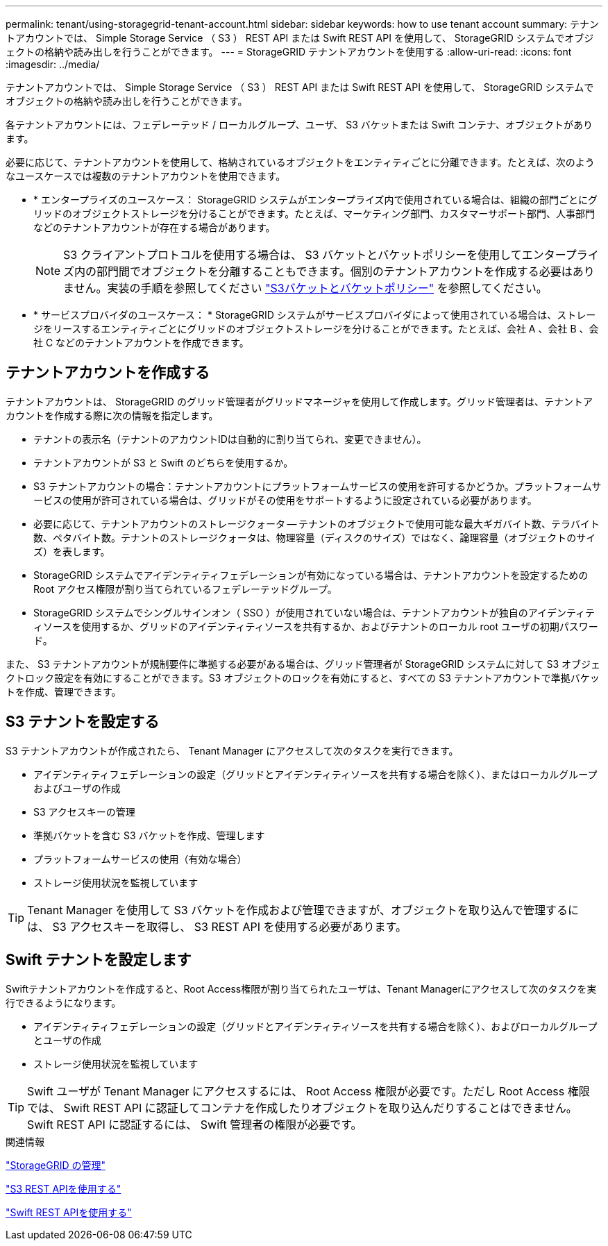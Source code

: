 ---
permalink: tenant/using-storagegrid-tenant-account.html 
sidebar: sidebar 
keywords: how to use tenant account 
summary: テナントアカウントでは、 Simple Storage Service （ S3 ） REST API または Swift REST API を使用して、 StorageGRID システムでオブジェクトの格納や読み出しを行うことができます。 
---
= StorageGRID テナントアカウントを使用する
:allow-uri-read: 
:icons: font
:imagesdir: ../media/


[role="lead"]
テナントアカウントでは、 Simple Storage Service （ S3 ） REST API または Swift REST API を使用して、 StorageGRID システムでオブジェクトの格納や読み出しを行うことができます。

各テナントアカウントには、フェデレーテッド / ローカルグループ、ユーザ、 S3 バケットまたは Swift コンテナ、オブジェクトがあります。

必要に応じて、テナントアカウントを使用して、格納されているオブジェクトをエンティティごとに分離できます。たとえば、次のようなユースケースでは複数のテナントアカウントを使用できます。

* * エンタープライズのユースケース： StorageGRID システムがエンタープライズ内で使用されている場合は、組織の部門ごとにグリッドのオブジェクトストレージを分けることができます。たとえば、マーケティング部門、カスタマーサポート部門、人事部門などのテナントアカウントが存在する場合があります。
+

NOTE: S3 クライアントプロトコルを使用する場合は、 S3 バケットとバケットポリシーを使用してエンタープライズ内の部門間でオブジェクトを分離することもできます。個別のテナントアカウントを作成する必要はありません。実装の手順を参照してください link:../s3/bucket-and-group-access-policies.html["S3バケットとバケットポリシー"] を参照してください。

* * サービスプロバイダのユースケース： * StorageGRID システムがサービスプロバイダによって使用されている場合は、ストレージをリースするエンティティごとにグリッドのオブジェクトストレージを分けることができます。たとえば、会社 A 、会社 B 、会社 C などのテナントアカウントを作成できます。




== テナントアカウントを作成する

テナントアカウントは、 StorageGRID のグリッド管理者がグリッドマネージャを使用して作成します。グリッド管理者は、テナントアカウントを作成する際に次の情報を指定します。

* テナントの表示名（テナントのアカウントIDは自動的に割り当てられ、変更できません）。
* テナントアカウントが S3 と Swift のどちらを使用するか。
* S3 テナントアカウントの場合：テナントアカウントにプラットフォームサービスの使用を許可するかどうか。プラットフォームサービスの使用が許可されている場合は、グリッドがその使用をサポートするように設定されている必要があります。
* 必要に応じて、テナントアカウントのストレージクォータ -- テナントのオブジェクトで使用可能な最大ギガバイト数、テラバイト数、ペタバイト数。テナントのストレージクォータは、物理容量（ディスクのサイズ）ではなく、論理容量（オブジェクトのサイズ）を表します。
* StorageGRID システムでアイデンティティフェデレーションが有効になっている場合は、テナントアカウントを設定するための Root アクセス権限が割り当てられているフェデレーテッドグループ。
* StorageGRID システムでシングルサインオン（ SSO ）が使用されていない場合は、テナントアカウントが独自のアイデンティティソースを使用するか、グリッドのアイデンティティソースを共有するか、およびテナントのローカル root ユーザの初期パスワード。


また、 S3 テナントアカウントが規制要件に準拠する必要がある場合は、グリッド管理者が StorageGRID システムに対して S3 オブジェクトロック設定を有効にすることができます。S3 オブジェクトのロックを有効にすると、すべての S3 テナントアカウントで準拠バケットを作成、管理できます。



== S3 テナントを設定する

S3 テナントアカウントが作成されたら、 Tenant Manager にアクセスして次のタスクを実行できます。

* アイデンティティフェデレーションの設定（グリッドとアイデンティティソースを共有する場合を除く）、またはローカルグループおよびユーザの作成
* S3 アクセスキーの管理
* 準拠バケットを含む S3 バケットを作成、管理します
* プラットフォームサービスの使用（有効な場合）
* ストレージ使用状況を監視しています



TIP: Tenant Manager を使用して S3 バケットを作成および管理できますが、オブジェクトを取り込んで管理するには、 S3 アクセスキーを取得し、 S3 REST API を使用する必要があります。



== Swift テナントを設定します

Swiftテナントアカウントを作成すると、Root Access権限が割り当てられたユーザは、Tenant Managerにアクセスして次のタスクを実行できるようになります。

* アイデンティティフェデレーションの設定（グリッドとアイデンティティソースを共有する場合を除く）、およびローカルグループとユーザの作成
* ストレージ使用状況を監視しています



TIP: Swift ユーザが Tenant Manager にアクセスするには、 Root Access 権限が必要です。ただし Root Access 権限では、 Swift REST API に認証してコンテナを作成したりオブジェクトを取り込んだりすることはできません。Swift REST API に認証するには、 Swift 管理者の権限が必要です。

.関連情報
link:../admin/index.html["StorageGRID の管理"]

link:../s3/index.html["S3 REST APIを使用する"]

link:../swift/index.html["Swift REST APIを使用する"]
